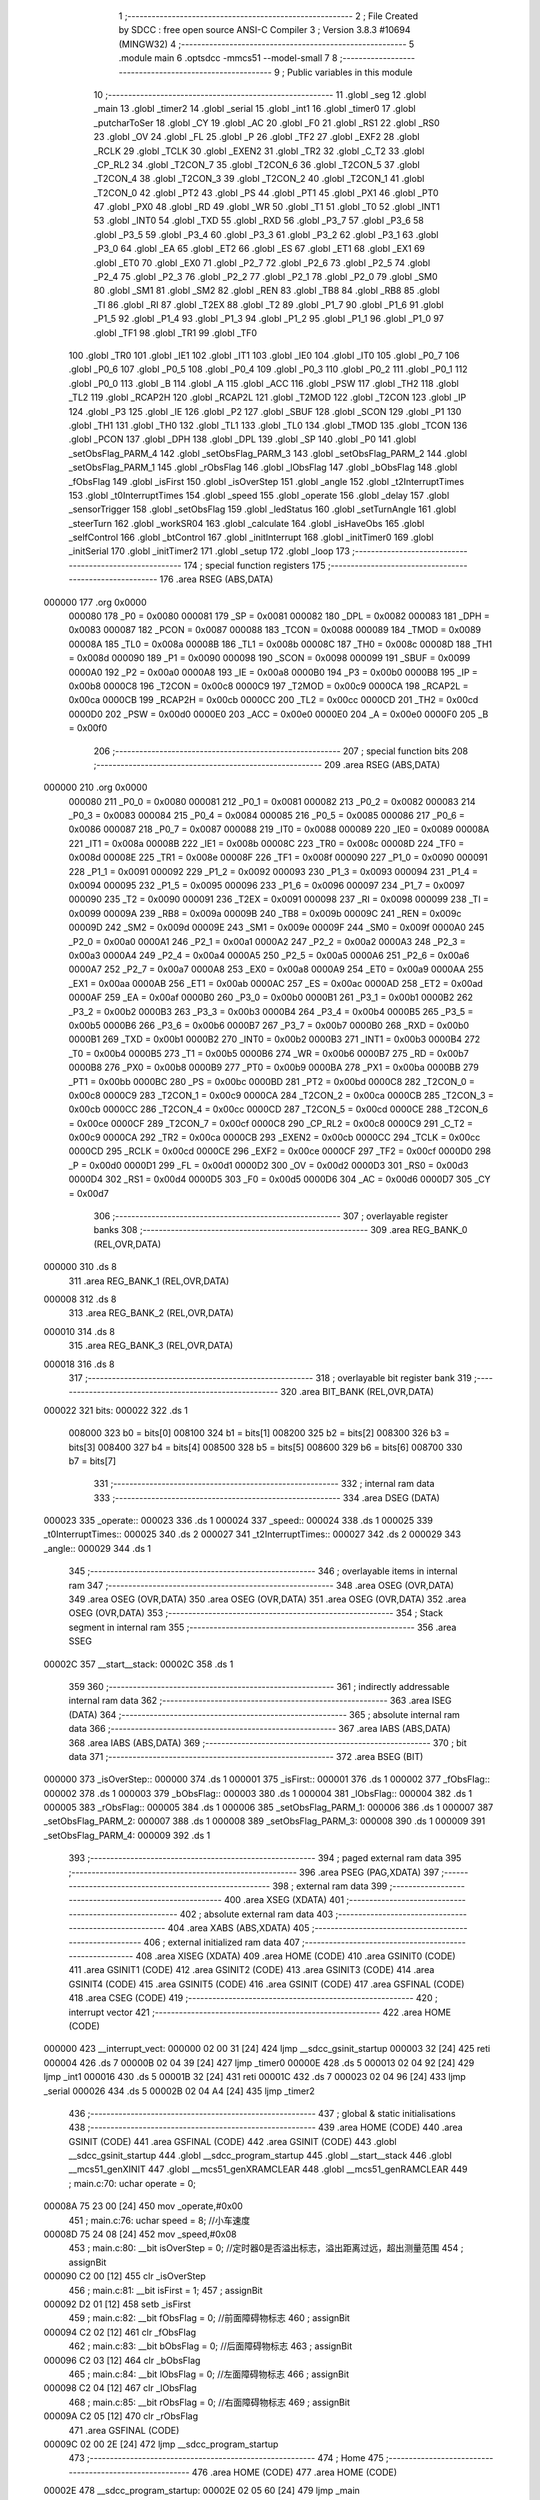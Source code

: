                                       1 ;--------------------------------------------------------
                                      2 ; File Created by SDCC : free open source ANSI-C Compiler
                                      3 ; Version 3.8.3 #10694 (MINGW32)
                                      4 ;--------------------------------------------------------
                                      5 	.module main
                                      6 	.optsdcc -mmcs51 --model-small
                                      7 	
                                      8 ;--------------------------------------------------------
                                      9 ; Public variables in this module
                                     10 ;--------------------------------------------------------
                                     11 	.globl _seg
                                     12 	.globl _main
                                     13 	.globl _timer2
                                     14 	.globl _serial
                                     15 	.globl _int1
                                     16 	.globl _timer0
                                     17 	.globl _putcharToSer
                                     18 	.globl _CY
                                     19 	.globl _AC
                                     20 	.globl _F0
                                     21 	.globl _RS1
                                     22 	.globl _RS0
                                     23 	.globl _OV
                                     24 	.globl _FL
                                     25 	.globl _P
                                     26 	.globl _TF2
                                     27 	.globl _EXF2
                                     28 	.globl _RCLK
                                     29 	.globl _TCLK
                                     30 	.globl _EXEN2
                                     31 	.globl _TR2
                                     32 	.globl _C_T2
                                     33 	.globl _CP_RL2
                                     34 	.globl _T2CON_7
                                     35 	.globl _T2CON_6
                                     36 	.globl _T2CON_5
                                     37 	.globl _T2CON_4
                                     38 	.globl _T2CON_3
                                     39 	.globl _T2CON_2
                                     40 	.globl _T2CON_1
                                     41 	.globl _T2CON_0
                                     42 	.globl _PT2
                                     43 	.globl _PS
                                     44 	.globl _PT1
                                     45 	.globl _PX1
                                     46 	.globl _PT0
                                     47 	.globl _PX0
                                     48 	.globl _RD
                                     49 	.globl _WR
                                     50 	.globl _T1
                                     51 	.globl _T0
                                     52 	.globl _INT1
                                     53 	.globl _INT0
                                     54 	.globl _TXD
                                     55 	.globl _RXD
                                     56 	.globl _P3_7
                                     57 	.globl _P3_6
                                     58 	.globl _P3_5
                                     59 	.globl _P3_4
                                     60 	.globl _P3_3
                                     61 	.globl _P3_2
                                     62 	.globl _P3_1
                                     63 	.globl _P3_0
                                     64 	.globl _EA
                                     65 	.globl _ET2
                                     66 	.globl _ES
                                     67 	.globl _ET1
                                     68 	.globl _EX1
                                     69 	.globl _ET0
                                     70 	.globl _EX0
                                     71 	.globl _P2_7
                                     72 	.globl _P2_6
                                     73 	.globl _P2_5
                                     74 	.globl _P2_4
                                     75 	.globl _P2_3
                                     76 	.globl _P2_2
                                     77 	.globl _P2_1
                                     78 	.globl _P2_0
                                     79 	.globl _SM0
                                     80 	.globl _SM1
                                     81 	.globl _SM2
                                     82 	.globl _REN
                                     83 	.globl _TB8
                                     84 	.globl _RB8
                                     85 	.globl _TI
                                     86 	.globl _RI
                                     87 	.globl _T2EX
                                     88 	.globl _T2
                                     89 	.globl _P1_7
                                     90 	.globl _P1_6
                                     91 	.globl _P1_5
                                     92 	.globl _P1_4
                                     93 	.globl _P1_3
                                     94 	.globl _P1_2
                                     95 	.globl _P1_1
                                     96 	.globl _P1_0
                                     97 	.globl _TF1
                                     98 	.globl _TR1
                                     99 	.globl _TF0
                                    100 	.globl _TR0
                                    101 	.globl _IE1
                                    102 	.globl _IT1
                                    103 	.globl _IE0
                                    104 	.globl _IT0
                                    105 	.globl _P0_7
                                    106 	.globl _P0_6
                                    107 	.globl _P0_5
                                    108 	.globl _P0_4
                                    109 	.globl _P0_3
                                    110 	.globl _P0_2
                                    111 	.globl _P0_1
                                    112 	.globl _P0_0
                                    113 	.globl _B
                                    114 	.globl _A
                                    115 	.globl _ACC
                                    116 	.globl _PSW
                                    117 	.globl _TH2
                                    118 	.globl _TL2
                                    119 	.globl _RCAP2H
                                    120 	.globl _RCAP2L
                                    121 	.globl _T2MOD
                                    122 	.globl _T2CON
                                    123 	.globl _IP
                                    124 	.globl _P3
                                    125 	.globl _IE
                                    126 	.globl _P2
                                    127 	.globl _SBUF
                                    128 	.globl _SCON
                                    129 	.globl _P1
                                    130 	.globl _TH1
                                    131 	.globl _TH0
                                    132 	.globl _TL1
                                    133 	.globl _TL0
                                    134 	.globl _TMOD
                                    135 	.globl _TCON
                                    136 	.globl _PCON
                                    137 	.globl _DPH
                                    138 	.globl _DPL
                                    139 	.globl _SP
                                    140 	.globl _P0
                                    141 	.globl _setObsFlag_PARM_4
                                    142 	.globl _setObsFlag_PARM_3
                                    143 	.globl _setObsFlag_PARM_2
                                    144 	.globl _setObsFlag_PARM_1
                                    145 	.globl _rObsFlag
                                    146 	.globl _lObsFlag
                                    147 	.globl _bObsFlag
                                    148 	.globl _fObsFlag
                                    149 	.globl _isFirst
                                    150 	.globl _isOverStep
                                    151 	.globl _angle
                                    152 	.globl _t2InterruptTimes
                                    153 	.globl _t0InterruptTimes
                                    154 	.globl _speed
                                    155 	.globl _operate
                                    156 	.globl _delay
                                    157 	.globl _sensorTrigger
                                    158 	.globl _setObsFlag
                                    159 	.globl _ledStatus
                                    160 	.globl _setTurnAngle
                                    161 	.globl _steerTurn
                                    162 	.globl _workSR04
                                    163 	.globl _calculate
                                    164 	.globl _isHaveObs
                                    165 	.globl _selfControl
                                    166 	.globl _btControl
                                    167 	.globl _initInterrupt
                                    168 	.globl _initTimer0
                                    169 	.globl _initSerial
                                    170 	.globl _initTimer2
                                    171 	.globl _setup
                                    172 	.globl _loop
                                    173 ;--------------------------------------------------------
                                    174 ; special function registers
                                    175 ;--------------------------------------------------------
                                    176 	.area RSEG    (ABS,DATA)
      000000                        177 	.org 0x0000
                           000080   178 _P0	=	0x0080
                           000081   179 _SP	=	0x0081
                           000082   180 _DPL	=	0x0082
                           000083   181 _DPH	=	0x0083
                           000087   182 _PCON	=	0x0087
                           000088   183 _TCON	=	0x0088
                           000089   184 _TMOD	=	0x0089
                           00008A   185 _TL0	=	0x008a
                           00008B   186 _TL1	=	0x008b
                           00008C   187 _TH0	=	0x008c
                           00008D   188 _TH1	=	0x008d
                           000090   189 _P1	=	0x0090
                           000098   190 _SCON	=	0x0098
                           000099   191 _SBUF	=	0x0099
                           0000A0   192 _P2	=	0x00a0
                           0000A8   193 _IE	=	0x00a8
                           0000B0   194 _P3	=	0x00b0
                           0000B8   195 _IP	=	0x00b8
                           0000C8   196 _T2CON	=	0x00c8
                           0000C9   197 _T2MOD	=	0x00c9
                           0000CA   198 _RCAP2L	=	0x00ca
                           0000CB   199 _RCAP2H	=	0x00cb
                           0000CC   200 _TL2	=	0x00cc
                           0000CD   201 _TH2	=	0x00cd
                           0000D0   202 _PSW	=	0x00d0
                           0000E0   203 _ACC	=	0x00e0
                           0000E0   204 _A	=	0x00e0
                           0000F0   205 _B	=	0x00f0
                                    206 ;--------------------------------------------------------
                                    207 ; special function bits
                                    208 ;--------------------------------------------------------
                                    209 	.area RSEG    (ABS,DATA)
      000000                        210 	.org 0x0000
                           000080   211 _P0_0	=	0x0080
                           000081   212 _P0_1	=	0x0081
                           000082   213 _P0_2	=	0x0082
                           000083   214 _P0_3	=	0x0083
                           000084   215 _P0_4	=	0x0084
                           000085   216 _P0_5	=	0x0085
                           000086   217 _P0_6	=	0x0086
                           000087   218 _P0_7	=	0x0087
                           000088   219 _IT0	=	0x0088
                           000089   220 _IE0	=	0x0089
                           00008A   221 _IT1	=	0x008a
                           00008B   222 _IE1	=	0x008b
                           00008C   223 _TR0	=	0x008c
                           00008D   224 _TF0	=	0x008d
                           00008E   225 _TR1	=	0x008e
                           00008F   226 _TF1	=	0x008f
                           000090   227 _P1_0	=	0x0090
                           000091   228 _P1_1	=	0x0091
                           000092   229 _P1_2	=	0x0092
                           000093   230 _P1_3	=	0x0093
                           000094   231 _P1_4	=	0x0094
                           000095   232 _P1_5	=	0x0095
                           000096   233 _P1_6	=	0x0096
                           000097   234 _P1_7	=	0x0097
                           000090   235 _T2	=	0x0090
                           000091   236 _T2EX	=	0x0091
                           000098   237 _RI	=	0x0098
                           000099   238 _TI	=	0x0099
                           00009A   239 _RB8	=	0x009a
                           00009B   240 _TB8	=	0x009b
                           00009C   241 _REN	=	0x009c
                           00009D   242 _SM2	=	0x009d
                           00009E   243 _SM1	=	0x009e
                           00009F   244 _SM0	=	0x009f
                           0000A0   245 _P2_0	=	0x00a0
                           0000A1   246 _P2_1	=	0x00a1
                           0000A2   247 _P2_2	=	0x00a2
                           0000A3   248 _P2_3	=	0x00a3
                           0000A4   249 _P2_4	=	0x00a4
                           0000A5   250 _P2_5	=	0x00a5
                           0000A6   251 _P2_6	=	0x00a6
                           0000A7   252 _P2_7	=	0x00a7
                           0000A8   253 _EX0	=	0x00a8
                           0000A9   254 _ET0	=	0x00a9
                           0000AA   255 _EX1	=	0x00aa
                           0000AB   256 _ET1	=	0x00ab
                           0000AC   257 _ES	=	0x00ac
                           0000AD   258 _ET2	=	0x00ad
                           0000AF   259 _EA	=	0x00af
                           0000B0   260 _P3_0	=	0x00b0
                           0000B1   261 _P3_1	=	0x00b1
                           0000B2   262 _P3_2	=	0x00b2
                           0000B3   263 _P3_3	=	0x00b3
                           0000B4   264 _P3_4	=	0x00b4
                           0000B5   265 _P3_5	=	0x00b5
                           0000B6   266 _P3_6	=	0x00b6
                           0000B7   267 _P3_7	=	0x00b7
                           0000B0   268 _RXD	=	0x00b0
                           0000B1   269 _TXD	=	0x00b1
                           0000B2   270 _INT0	=	0x00b2
                           0000B3   271 _INT1	=	0x00b3
                           0000B4   272 _T0	=	0x00b4
                           0000B5   273 _T1	=	0x00b5
                           0000B6   274 _WR	=	0x00b6
                           0000B7   275 _RD	=	0x00b7
                           0000B8   276 _PX0	=	0x00b8
                           0000B9   277 _PT0	=	0x00b9
                           0000BA   278 _PX1	=	0x00ba
                           0000BB   279 _PT1	=	0x00bb
                           0000BC   280 _PS	=	0x00bc
                           0000BD   281 _PT2	=	0x00bd
                           0000C8   282 _T2CON_0	=	0x00c8
                           0000C9   283 _T2CON_1	=	0x00c9
                           0000CA   284 _T2CON_2	=	0x00ca
                           0000CB   285 _T2CON_3	=	0x00cb
                           0000CC   286 _T2CON_4	=	0x00cc
                           0000CD   287 _T2CON_5	=	0x00cd
                           0000CE   288 _T2CON_6	=	0x00ce
                           0000CF   289 _T2CON_7	=	0x00cf
                           0000C8   290 _CP_RL2	=	0x00c8
                           0000C9   291 _C_T2	=	0x00c9
                           0000CA   292 _TR2	=	0x00ca
                           0000CB   293 _EXEN2	=	0x00cb
                           0000CC   294 _TCLK	=	0x00cc
                           0000CD   295 _RCLK	=	0x00cd
                           0000CE   296 _EXF2	=	0x00ce
                           0000CF   297 _TF2	=	0x00cf
                           0000D0   298 _P	=	0x00d0
                           0000D1   299 _FL	=	0x00d1
                           0000D2   300 _OV	=	0x00d2
                           0000D3   301 _RS0	=	0x00d3
                           0000D4   302 _RS1	=	0x00d4
                           0000D5   303 _F0	=	0x00d5
                           0000D6   304 _AC	=	0x00d6
                           0000D7   305 _CY	=	0x00d7
                                    306 ;--------------------------------------------------------
                                    307 ; overlayable register banks
                                    308 ;--------------------------------------------------------
                                    309 	.area REG_BANK_0	(REL,OVR,DATA)
      000000                        310 	.ds 8
                                    311 	.area REG_BANK_1	(REL,OVR,DATA)
      000008                        312 	.ds 8
                                    313 	.area REG_BANK_2	(REL,OVR,DATA)
      000010                        314 	.ds 8
                                    315 	.area REG_BANK_3	(REL,OVR,DATA)
      000018                        316 	.ds 8
                                    317 ;--------------------------------------------------------
                                    318 ; overlayable bit register bank
                                    319 ;--------------------------------------------------------
                                    320 	.area BIT_BANK	(REL,OVR,DATA)
      000022                        321 bits:
      000022                        322 	.ds 1
                           008000   323 	b0 = bits[0]
                           008100   324 	b1 = bits[1]
                           008200   325 	b2 = bits[2]
                           008300   326 	b3 = bits[3]
                           008400   327 	b4 = bits[4]
                           008500   328 	b5 = bits[5]
                           008600   329 	b6 = bits[6]
                           008700   330 	b7 = bits[7]
                                    331 ;--------------------------------------------------------
                                    332 ; internal ram data
                                    333 ;--------------------------------------------------------
                                    334 	.area DSEG    (DATA)
      000023                        335 _operate::
      000023                        336 	.ds 1
      000024                        337 _speed::
      000024                        338 	.ds 1
      000025                        339 _t0InterruptTimes::
      000025                        340 	.ds 2
      000027                        341 _t2InterruptTimes::
      000027                        342 	.ds 2
      000029                        343 _angle::
      000029                        344 	.ds 1
                                    345 ;--------------------------------------------------------
                                    346 ; overlayable items in internal ram 
                                    347 ;--------------------------------------------------------
                                    348 	.area	OSEG    (OVR,DATA)
                                    349 	.area	OSEG    (OVR,DATA)
                                    350 	.area	OSEG    (OVR,DATA)
                                    351 	.area	OSEG    (OVR,DATA)
                                    352 	.area	OSEG    (OVR,DATA)
                                    353 ;--------------------------------------------------------
                                    354 ; Stack segment in internal ram 
                                    355 ;--------------------------------------------------------
                                    356 	.area	SSEG
      00002C                        357 __start__stack:
      00002C                        358 	.ds	1
                                    359 
                                    360 ;--------------------------------------------------------
                                    361 ; indirectly addressable internal ram data
                                    362 ;--------------------------------------------------------
                                    363 	.area ISEG    (DATA)
                                    364 ;--------------------------------------------------------
                                    365 ; absolute internal ram data
                                    366 ;--------------------------------------------------------
                                    367 	.area IABS    (ABS,DATA)
                                    368 	.area IABS    (ABS,DATA)
                                    369 ;--------------------------------------------------------
                                    370 ; bit data
                                    371 ;--------------------------------------------------------
                                    372 	.area BSEG    (BIT)
      000000                        373 _isOverStep::
      000000                        374 	.ds 1
      000001                        375 _isFirst::
      000001                        376 	.ds 1
      000002                        377 _fObsFlag::
      000002                        378 	.ds 1
      000003                        379 _bObsFlag::
      000003                        380 	.ds 1
      000004                        381 _lObsFlag::
      000004                        382 	.ds 1
      000005                        383 _rObsFlag::
      000005                        384 	.ds 1
      000006                        385 _setObsFlag_PARM_1:
      000006                        386 	.ds 1
      000007                        387 _setObsFlag_PARM_2:
      000007                        388 	.ds 1
      000008                        389 _setObsFlag_PARM_3:
      000008                        390 	.ds 1
      000009                        391 _setObsFlag_PARM_4:
      000009                        392 	.ds 1
                                    393 ;--------------------------------------------------------
                                    394 ; paged external ram data
                                    395 ;--------------------------------------------------------
                                    396 	.area PSEG    (PAG,XDATA)
                                    397 ;--------------------------------------------------------
                                    398 ; external ram data
                                    399 ;--------------------------------------------------------
                                    400 	.area XSEG    (XDATA)
                                    401 ;--------------------------------------------------------
                                    402 ; absolute external ram data
                                    403 ;--------------------------------------------------------
                                    404 	.area XABS    (ABS,XDATA)
                                    405 ;--------------------------------------------------------
                                    406 ; external initialized ram data
                                    407 ;--------------------------------------------------------
                                    408 	.area XISEG   (XDATA)
                                    409 	.area HOME    (CODE)
                                    410 	.area GSINIT0 (CODE)
                                    411 	.area GSINIT1 (CODE)
                                    412 	.area GSINIT2 (CODE)
                                    413 	.area GSINIT3 (CODE)
                                    414 	.area GSINIT4 (CODE)
                                    415 	.area GSINIT5 (CODE)
                                    416 	.area GSINIT  (CODE)
                                    417 	.area GSFINAL (CODE)
                                    418 	.area CSEG    (CODE)
                                    419 ;--------------------------------------------------------
                                    420 ; interrupt vector 
                                    421 ;--------------------------------------------------------
                                    422 	.area HOME    (CODE)
      000000                        423 __interrupt_vect:
      000000 02 00 31         [24]  424 	ljmp	__sdcc_gsinit_startup
      000003 32               [24]  425 	reti
      000004                        426 	.ds	7
      00000B 02 04 39         [24]  427 	ljmp	_timer0
      00000E                        428 	.ds	5
      000013 02 04 92         [24]  429 	ljmp	_int1
      000016                        430 	.ds	5
      00001B 32               [24]  431 	reti
      00001C                        432 	.ds	7
      000023 02 04 96         [24]  433 	ljmp	_serial
      000026                        434 	.ds	5
      00002B 02 04 A4         [24]  435 	ljmp	_timer2
                                    436 ;--------------------------------------------------------
                                    437 ; global & static initialisations
                                    438 ;--------------------------------------------------------
                                    439 	.area HOME    (CODE)
                                    440 	.area GSINIT  (CODE)
                                    441 	.area GSFINAL (CODE)
                                    442 	.area GSINIT  (CODE)
                                    443 	.globl __sdcc_gsinit_startup
                                    444 	.globl __sdcc_program_startup
                                    445 	.globl __start__stack
                                    446 	.globl __mcs51_genXINIT
                                    447 	.globl __mcs51_genXRAMCLEAR
                                    448 	.globl __mcs51_genRAMCLEAR
                                    449 ;	main.c:70: uchar operate = 0;
      00008A 75 23 00         [24]  450 	mov	_operate,#0x00
                                    451 ;	main.c:76: uchar speed = 8;	//小车速度
      00008D 75 24 08         [24]  452 	mov	_speed,#0x08
                                    453 ;	main.c:80: __bit isOverStep = 0;	//定时器0是否溢出标志，溢出距离过远，超出测量范围
                                    454 ;	assignBit
      000090 C2 00            [12]  455 	clr	_isOverStep
                                    456 ;	main.c:81: __bit isFirst = 1;
                                    457 ;	assignBit
      000092 D2 01            [12]  458 	setb	_isFirst
                                    459 ;	main.c:82: __bit fObsFlag = 0;		//前面障碍物标志
                                    460 ;	assignBit
      000094 C2 02            [12]  461 	clr	_fObsFlag
                                    462 ;	main.c:83: __bit bObsFlag = 0;		//后面障碍物标志
                                    463 ;	assignBit
      000096 C2 03            [12]  464 	clr	_bObsFlag
                                    465 ;	main.c:84: __bit lObsFlag = 0;		//左面障碍物标志
                                    466 ;	assignBit
      000098 C2 04            [12]  467 	clr	_lObsFlag
                                    468 ;	main.c:85: __bit rObsFlag = 0;		//右面障碍物标志
                                    469 ;	assignBit
      00009A C2 05            [12]  470 	clr	_rObsFlag
                                    471 	.area GSFINAL (CODE)
      00009C 02 00 2E         [24]  472 	ljmp	__sdcc_program_startup
                                    473 ;--------------------------------------------------------
                                    474 ; Home
                                    475 ;--------------------------------------------------------
                                    476 	.area HOME    (CODE)
                                    477 	.area HOME    (CODE)
      00002E                        478 __sdcc_program_startup:
      00002E 02 05 60         [24]  479 	ljmp	_main
                                    480 ;	return from main will return to caller
                                    481 ;--------------------------------------------------------
                                    482 ; code
                                    483 ;--------------------------------------------------------
                                    484 	.area CSEG    (CODE)
                                    485 ;------------------------------------------------------------
                                    486 ;Allocation info for local variables in function 'delay'
                                    487 ;------------------------------------------------------------
                                    488 ;n                         Allocated to registers 
                                    489 ;i                         Allocated to registers r6 r7 
                                    490 ;j                         Allocated to registers r4 r5 
                                    491 ;------------------------------------------------------------
                                    492 ;	main.c:89: void delay(uint n){
                                    493 ;	-----------------------------------------
                                    494 ;	 function delay
                                    495 ;	-----------------------------------------
      00009F                        496 _delay:
                           000007   497 	ar7 = 0x07
                           000006   498 	ar6 = 0x06
                           000005   499 	ar5 = 0x05
                           000004   500 	ar4 = 0x04
                           000003   501 	ar3 = 0x03
                           000002   502 	ar2 = 0x02
                           000001   503 	ar1 = 0x01
                           000000   504 	ar0 = 0x00
      00009F AE 82            [24]  505 	mov	r6,dpl
      0000A1 AF 83            [24]  506 	mov	r7,dph
                                    507 ;	main.c:91: for(i=n;i>0;i--){
      0000A3                        508 00106$:
      0000A3 EE               [12]  509 	mov	a,r6
      0000A4 4F               [12]  510 	orl	a,r7
      0000A5 60 1B            [24]  511 	jz	00108$
                                    512 ;	main.c:92: for(j=112;j>0;j--);
      0000A7 7C 70            [12]  513 	mov	r4,#0x70
      0000A9 7D 00            [12]  514 	mov	r5,#0x00
      0000AB                        515 00104$:
      0000AB EC               [12]  516 	mov	a,r4
      0000AC 24 FF            [12]  517 	add	a,#0xff
      0000AE FA               [12]  518 	mov	r2,a
      0000AF ED               [12]  519 	mov	a,r5
      0000B0 34 FF            [12]  520 	addc	a,#0xff
      0000B2 FB               [12]  521 	mov	r3,a
      0000B3 8A 04            [24]  522 	mov	ar4,r2
      0000B5 8B 05            [24]  523 	mov	ar5,r3
      0000B7 EA               [12]  524 	mov	a,r2
      0000B8 4B               [12]  525 	orl	a,r3
      0000B9 70 F0            [24]  526 	jnz	00104$
                                    527 ;	main.c:91: for(i=n;i>0;i--){
      0000BB 1E               [12]  528 	dec	r6
      0000BC BE FF 01         [24]  529 	cjne	r6,#0xff,00133$
      0000BF 1F               [12]  530 	dec	r7
      0000C0                        531 00133$:
      0000C0 80 E1            [24]  532 	sjmp	00106$
      0000C2                        533 00108$:
                                    534 ;	main.c:94: }
      0000C2 22               [24]  535 	ret
                                    536 ;------------------------------------------------------------
                                    537 ;Allocation info for local variables in function 'putcharToSer'
                                    538 ;------------------------------------------------------------
                                    539 ;c                         Allocated to registers 
                                    540 ;------------------------------------------------------------
                                    541 ;	main.c:97: void  putcharToSer(char c) {
                                    542 ;	-----------------------------------------
                                    543 ;	 function putcharToSer
                                    544 ;	-----------------------------------------
      0000C3                        545 _putcharToSer:
      0000C3 85 82 99         [24]  546 	mov	_SBUF,dpl
                                    547 ;	main.c:99: while(!TI);
      0000C6                        548 00101$:
                                    549 ;	main.c:100: TI = 0;
                                    550 ;	assignBit
      0000C6 10 99 02         [24]  551 	jbc	_TI,00114$
      0000C9 80 FB            [24]  552 	sjmp	00101$
      0000CB                        553 00114$:
                                    554 ;	main.c:101: }
      0000CB 22               [24]  555 	ret
                                    556 ;------------------------------------------------------------
                                    557 ;Allocation info for local variables in function 'sensorTrigger'
                                    558 ;------------------------------------------------------------
                                    559 ;	main.c:104: void sensorTrigger() {
                                    560 ;	-----------------------------------------
                                    561 ;	 function sensorTrigger
                                    562 ;	-----------------------------------------
      0000CC                        563 _sensorTrigger:
                                    564 ;	main.c:105: if(!(BACK_SENSER & FRONT_SENSER & LEFT_SENSER & RIGHT_SENSER)) {
      0000CC A2 95            [12]  565 	mov	c,_P1_5
      0000CE 82 94            [24]  566 	anl	c,_P1_4
      0000D0 82 96            [24]  567 	anl	c,_P1_6
      0000D2 82 97            [24]  568 	anl	c,_P1_7
      0000D4 40 03            [24]  569 	jc	00102$
                                    570 ;	main.c:106: SWITCH_SELF_CONTROL = 0;
                                    571 ;	assignBit
      0000D6 C2 90            [12]  572 	clr	_P1_0
      0000D8 22               [24]  573 	ret
      0000D9                        574 00102$:
                                    575 ;	main.c:109: SWITCH_SELF_CONTROL = 1;
                                    576 ;	assignBit
      0000D9 D2 90            [12]  577 	setb	_P1_0
                                    578 ;	main.c:111: }
      0000DB 22               [24]  579 	ret
                                    580 ;------------------------------------------------------------
                                    581 ;Allocation info for local variables in function 'setObsFlag'
                                    582 ;------------------------------------------------------------
                                    583 ;	main.c:114: void setObsFlag(__bit fof, __bit bof, __bit lof, __bit rof) {
                                    584 ;	-----------------------------------------
                                    585 ;	 function setObsFlag
                                    586 ;	-----------------------------------------
      0000DC                        587 _setObsFlag:
                                    588 ;	main.c:115: fObsFlag = fof;
                                    589 ;	assignBit
      0000DC A2 06            [12]  590 	mov	c,_setObsFlag_PARM_1
      0000DE 92 02            [24]  591 	mov	_fObsFlag,c
                                    592 ;	main.c:116: bObsFlag = bof;
                                    593 ;	assignBit
      0000E0 A2 07            [12]  594 	mov	c,_setObsFlag_PARM_2
      0000E2 92 03            [24]  595 	mov	_bObsFlag,c
                                    596 ;	main.c:117: lObsFlag = lof;
                                    597 ;	assignBit
      0000E4 A2 08            [12]  598 	mov	c,_setObsFlag_PARM_3
      0000E6 92 04            [24]  599 	mov	_lObsFlag,c
                                    600 ;	main.c:118: rObsFlag = rof;
                                    601 ;	assignBit
      0000E8 A2 09            [12]  602 	mov	c,_setObsFlag_PARM_4
      0000EA 92 05            [24]  603 	mov	_rObsFlag,c
                                    604 ;	main.c:119: }
      0000EC 22               [24]  605 	ret
                                    606 ;------------------------------------------------------------
                                    607 ;Allocation info for local variables in function 'ledStatus'
                                    608 ;------------------------------------------------------------
                                    609 ;s                         Allocated to registers r7 
                                    610 ;------------------------------------------------------------
                                    611 ;	main.c:123: void ledStatus(uchar s) {
                                    612 ;	-----------------------------------------
                                    613 ;	 function ledStatus
                                    614 ;	-----------------------------------------
      0000ED                        615 _ledStatus:
      0000ED AF 82            [24]  616 	mov	r7,dpl
                                    617 ;	main.c:124: switch(s) {
      0000EF BF 00 02         [24]  618 	cjne	r7,#0x00,00119$
      0000F2 80 0A            [24]  619 	sjmp	00101$
      0000F4                        620 00119$:
      0000F4 BF 01 02         [24]  621 	cjne	r7,#0x01,00120$
      0000F7 80 0C            [24]  622 	sjmp	00102$
      0000F9                        623 00120$:
                                    624 ;	main.c:125: case(0):
      0000F9 BF 02 16         [24]  625 	cjne	r7,#0x02,00105$
      0000FC 80 0E            [24]  626 	sjmp	00103$
      0000FE                        627 00101$:
                                    628 ;	main.c:126: STOP_RED_LED = 0;	//停止指示灯亮
                                    629 ;	assignBit
      0000FE C2 91            [12]  630 	clr	_P1_1
                                    631 ;	main.c:127: BT_BLUE_LED = 1;
                                    632 ;	assignBit
      000100 D2 92            [12]  633 	setb	_P1_2
                                    634 ;	main.c:128: SELF_GREEN_LED = 1;
                                    635 ;	assignBit
      000102 D2 93            [12]  636 	setb	_P1_3
                                    637 ;	main.c:129: break;
                                    638 ;	main.c:130: case(1):
      000104 22               [24]  639 	ret
      000105                        640 00102$:
                                    641 ;	main.c:131: STOP_RED_LED = 1;
                                    642 ;	assignBit
      000105 D2 91            [12]  643 	setb	_P1_1
                                    644 ;	main.c:132: BT_BLUE_LED = 1;	  
                                    645 ;	assignBit
      000107 D2 92            [12]  646 	setb	_P1_2
                                    647 ;	main.c:133: SELF_GREEN_LED = 0;    //自控指示灯亮
                                    648 ;	assignBit
      000109 C2 93            [12]  649 	clr	_P1_3
                                    650 ;	main.c:134: break;
                                    651 ;	main.c:135: case(2):
      00010B 22               [24]  652 	ret
      00010C                        653 00103$:
                                    654 ;	main.c:136: STOP_RED_LED = 1;
                                    655 ;	assignBit
      00010C D2 91            [12]  656 	setb	_P1_1
                                    657 ;	main.c:137: SELF_GREEN_LED = 1;
                                    658 ;	assignBit
      00010E D2 93            [12]  659 	setb	_P1_3
                                    660 ;	main.c:138: BT_BLUE_LED = 0;	//蓝牙控制指示灯亮
                                    661 ;	assignBit
      000110 C2 92            [12]  662 	clr	_P1_2
                                    663 ;	main.c:140: }	
      000112                        664 00105$:
                                    665 ;	main.c:141: }
      000112 22               [24]  666 	ret
                                    667 ;------------------------------------------------------------
                                    668 ;Allocation info for local variables in function 'setTurnAngle'
                                    669 ;------------------------------------------------------------
                                    670 ;a                         Allocated to registers r7 
                                    671 ;------------------------------------------------------------
                                    672 ;	main.c:144: void setTurnAngle(uchar a) {
                                    673 ;	-----------------------------------------
                                    674 ;	 function setTurnAngle
                                    675 ;	-----------------------------------------
      000113                        676 _setTurnAngle:
      000113 AF 82            [24]  677 	mov	r7,dpl
                                    678 ;	main.c:146: switch(a) {
      000115 BF 05 02         [24]  679 	cjne	r7,#0x05,00129$
      000118 80 1A            [24]  680 	sjmp	00103$
      00011A                        681 00129$:
      00011A BF 06 02         [24]  682 	cjne	r7,#0x06,00130$
      00011D 80 19            [24]  683 	sjmp	00104$
      00011F                        684 00130$:
      00011F BF 07 02         [24]  685 	cjne	r7,#0x07,00131$
      000122 80 18            [24]  686 	sjmp	00105$
      000124                        687 00131$:
      000124 BF 08 02         [24]  688 	cjne	r7,#0x08,00132$
      000127 80 07            [24]  689 	sjmp	00102$
      000129                        690 00132$:
      000129 BF 09 13         [24]  691 	cjne	r7,#0x09,00107$
                                    692 ;	main.c:148: case(STEER_N90):angle = 1; break;
      00012C 75 29 01         [24]  693 	mov	_angle,#0x01
                                    694 ;	main.c:150: case(STEER_N45):angle = 2; break;
      00012F 22               [24]  695 	ret
      000130                        696 00102$:
      000130 75 29 02         [24]  697 	mov	_angle,#0x02
                                    698 ;	main.c:152: case(STEER_S):angle = 3; break;
      000133 22               [24]  699 	ret
      000134                        700 00103$:
      000134 75 29 03         [24]  701 	mov	_angle,#0x03
                                    702 ;	main.c:154: case(STEER_P45):angle = 4; break;
      000137 22               [24]  703 	ret
      000138                        704 00104$:
      000138 75 29 04         [24]  705 	mov	_angle,#0x04
                                    706 ;	main.c:156: case(STEER_P90):angle = 5; break;
      00013B 22               [24]  707 	ret
      00013C                        708 00105$:
      00013C 75 29 05         [24]  709 	mov	_angle,#0x05
                                    710 ;	main.c:157: }	
      00013F                        711 00107$:
                                    712 ;	main.c:158: }
      00013F 22               [24]  713 	ret
                                    714 ;------------------------------------------------------------
                                    715 ;Allocation info for local variables in function 'steerTurn'
                                    716 ;------------------------------------------------------------
                                    717 ;a                         Allocated to registers r6 
                                    718 ;------------------------------------------------------------
                                    719 ;	main.c:161: void steerTurn() {
                                    720 ;	-----------------------------------------
                                    721 ;	 function steerTurn
                                    722 ;	-----------------------------------------
      000140                        723 _steerTurn:
                                    724 ;	main.c:164: t0InterruptTimes++;
      000140 05 25            [12]  725 	inc	_t0InterruptTimes
      000142 E4               [12]  726 	clr	a
      000143 B5 25 02         [24]  727 	cjne	a,_t0InterruptTimes,00116$
      000146 05 26            [12]  728 	inc	(_t0InterruptTimes + 1)
      000148                        729 00116$:
                                    730 ;	main.c:165: a = t0InterruptTimes % 5;
      000148 75 2A 05         [24]  731 	mov	__moduint_PARM_2,#0x05
      00014B 75 2B 00         [24]  732 	mov	(__moduint_PARM_2 + 1),#0x00
      00014E 85 25 82         [24]  733 	mov	dpl,_t0InterruptTimes
      000151 85 26 83         [24]  734 	mov	dph,(_t0InterruptTimes + 1)
      000154 12 06 71         [24]  735 	lcall	__moduint
      000157 AE 82            [24]  736 	mov	r6,dpl
      000159 AF 83            [24]  737 	mov	r7,dph
                                    738 ;	main.c:166: if (t0InterruptTimes == 150) {	//舵机转动到指定角度后,停止定时器0计时
      00015B 74 96            [12]  739 	mov	a,#0x96
      00015D B5 25 06         [24]  740 	cjne	a,_t0InterruptTimes,00117$
      000160 E4               [12]  741 	clr	a
      000161 B5 26 02         [24]  742 	cjne	a,(_t0InterruptTimes + 1),00117$
      000164 80 02            [24]  743 	sjmp	00118$
      000166                        744 00117$:
      000166 80 09            [24]  745 	sjmp	00102$
      000168                        746 00118$:
                                    747 ;	main.c:167: t0InterruptTimes = 0;
      000168 E4               [12]  748 	clr	a
      000169 F5 25            [12]  749 	mov	_t0InterruptTimes,a
      00016B F5 26            [12]  750 	mov	(_t0InterruptTimes + 1),a
                                    751 ;	main.c:168: STEER_PWM = 0;	
                                    752 ;	assignBit
      00016D C2 B2            [12]  753 	clr	_P3_2
                                    754 ;	main.c:169: TR0 = 0;
                                    755 ;	assignBit
      00016F C2 8C            [12]  756 	clr	_TR0
      000171                        757 00102$:
                                    758 ;	main.c:172: if (a < angle) {
      000171 C3               [12]  759 	clr	c
      000172 EE               [12]  760 	mov	a,r6
      000173 95 29            [12]  761 	subb	a,_angle
      000175 50 03            [24]  762 	jnc	00104$
                                    763 ;	main.c:173: STEER_PWM = 1;
                                    764 ;	assignBit
      000177 D2 B2            [12]  765 	setb	_P3_2
      000179 22               [24]  766 	ret
      00017A                        767 00104$:
                                    768 ;	main.c:175: STEER_PWM = 0;
                                    769 ;	assignBit
      00017A C2 B2            [12]  770 	clr	_P3_2
                                    771 ;	main.c:177: }
      00017C 22               [24]  772 	ret
                                    773 ;------------------------------------------------------------
                                    774 ;Allocation info for local variables in function 'workSR04'
                                    775 ;------------------------------------------------------------
                                    776 ;	main.c:180: void workSR04() {
                                    777 ;	-----------------------------------------
                                    778 ;	 function workSR04
                                    779 ;	-----------------------------------------
      00017D                        780 _workSR04:
                                    781 ;	main.c:182: TRIG = 1;
                                    782 ;	assignBit
      00017D D2 B5            [12]  783 	setb	_P3_5
                                    784 ;	main.c:184: __nop; __nop; __nop; __nop; __nop;
      00017F 00               [12]  785 	nop	
      000180 00               [12]  786 	nop	
      000181 00               [12]  787 	nop	
      000182 00               [12]  788 	nop	
      000183 00               [12]  789 	nop	
                                    790 ;	main.c:185: __nop; __nop; __nop; __nop; __nop;
      000184 00               [12]  791 	nop	
      000185 00               [12]  792 	nop	
      000186 00               [12]  793 	nop	
      000187 00               [12]  794 	nop	
      000188 00               [12]  795 	nop	
                                    796 ;	main.c:186: __nop; __nop; __nop; __nop; __nop;
      000189 00               [12]  797 	nop	
      00018A 00               [12]  798 	nop	
      00018B 00               [12]  799 	nop	
      00018C 00               [12]  800 	nop	
      00018D 00               [12]  801 	nop	
                                    802 ;	main.c:187: __nop; __nop; __nop; __nop; __nop;
      00018E 00               [12]  803 	nop	
      00018F 00               [12]  804 	nop	
      000190 00               [12]  805 	nop	
      000191 00               [12]  806 	nop	
      000192 00               [12]  807 	nop	
                                    808 ;	main.c:188: TRIG = 0;
                                    809 ;	assignBit
      000193 C2 B5            [12]  810 	clr	_P3_5
                                    811 ;	main.c:189: while(!ECHO);
      000195                        812 00101$:
      000195 30 B4 FD         [24]  813 	jnb	_P3_4,00101$
                                    814 ;	main.c:190: TR0 = 1;
                                    815 ;	assignBit
      000198 D2 8C            [12]  816 	setb	_TR0
                                    817 ;	main.c:191: while(ECHO);
      00019A                        818 00104$:
      00019A 20 B4 FD         [24]  819 	jb	_P3_4,00104$
                                    820 ;	main.c:192: TR0 = 0;
                                    821 ;	assignBit
      00019D C2 8C            [12]  822 	clr	_TR0
                                    823 ;	main.c:193: }
      00019F 22               [24]  824 	ret
                                    825 ;------------------------------------------------------------
                                    826 ;Allocation info for local variables in function 'calculate'
                                    827 ;------------------------------------------------------------
                                    828 ;distance                  Allocated to registers r6 r7 
                                    829 ;time                      Allocated to registers 
                                    830 ;------------------------------------------------------------
                                    831 ;	main.c:196: int calculate() {
                                    832 ;	-----------------------------------------
                                    833 ;	 function calculate
                                    834 ;	-----------------------------------------
      0001A0                        835 _calculate:
                                    836 ;	main.c:200: time = TH0 * 256 + TL0;
      0001A0 AF 8C            [24]  837 	mov	r7,_TH0
      0001A2 7E 00            [12]  838 	mov	r6,#0x00
      0001A4 AC 8A            [24]  839 	mov	r4,_TL0
      0001A6 7D 00            [12]  840 	mov	r5,#0x00
      0001A8 EC               [12]  841 	mov	a,r4
      0001A9 2E               [12]  842 	add	a,r6
      0001AA F5 82            [12]  843 	mov	dpl,a
      0001AC ED               [12]  844 	mov	a,r5
      0001AD 3F               [12]  845 	addc	a,r7
      0001AE F5 83            [12]  846 	mov	dph,a
                                    847 ;	main.c:202: TH0 = 0;
                                    848 ;	1-genFromRTrack replaced	mov	_TH0,#0x00
      0001B0 8E 8C            [24]  849 	mov	_TH0,r6
                                    850 ;	main.c:203: TL0 = 0;
                                    851 ;	1-genFromRTrack replaced	mov	_TL0,#0x00
      0001B2 8E 8A            [24]  852 	mov	_TL0,r6
                                    853 ;	main.c:204: time *= 1.085;
      0001B4 12 06 BE         [24]  854 	lcall	___sint2fs
      0001B7 AC 82            [24]  855 	mov	r4,dpl
      0001B9 AD 83            [24]  856 	mov	r5,dph
      0001BB AE F0            [24]  857 	mov	r6,b
      0001BD FF               [12]  858 	mov	r7,a
      0001BE C0 04            [24]  859 	push	ar4
      0001C0 C0 05            [24]  860 	push	ar5
      0001C2 C0 06            [24]  861 	push	ar6
      0001C4 C0 07            [24]  862 	push	ar7
      0001C6 90 E1 48         [24]  863 	mov	dptr,#0xe148
      0001C9 75 F0 8A         [24]  864 	mov	b,#0x8a
      0001CC 74 3F            [12]  865 	mov	a,#0x3f
      0001CE 12 05 6D         [24]  866 	lcall	___fsmul
      0001D1 AC 82            [24]  867 	mov	r4,dpl
      0001D3 AD 83            [24]  868 	mov	r5,dph
      0001D5 AE F0            [24]  869 	mov	r6,b
      0001D7 FF               [12]  870 	mov	r7,a
      0001D8 E5 81            [12]  871 	mov	a,sp
      0001DA 24 FC            [12]  872 	add	a,#0xfc
      0001DC F5 81            [12]  873 	mov	sp,a
      0001DE 8C 82            [24]  874 	mov	dpl,r4
      0001E0 8D 83            [24]  875 	mov	dph,r5
      0001E2 8E F0            [24]  876 	mov	b,r6
      0001E4 EF               [12]  877 	mov	a,r7
      0001E5 12 06 CB         [24]  878 	lcall	___fs2sint
                                    879 ;	main.c:207: distance = (time * 0.017); 
      0001E8 12 06 BE         [24]  880 	lcall	___sint2fs
      0001EB AC 82            [24]  881 	mov	r4,dpl
      0001ED AD 83            [24]  882 	mov	r5,dph
      0001EF AE F0            [24]  883 	mov	r6,b
      0001F1 FF               [12]  884 	mov	r7,a
      0001F2 C0 04            [24]  885 	push	ar4
      0001F4 C0 05            [24]  886 	push	ar5
      0001F6 C0 06            [24]  887 	push	ar6
      0001F8 C0 07            [24]  888 	push	ar7
      0001FA 90 43 96         [24]  889 	mov	dptr,#0x4396
      0001FD 75 F0 8B         [24]  890 	mov	b,#0x8b
      000200 74 3C            [12]  891 	mov	a,#0x3c
      000202 12 05 6D         [24]  892 	lcall	___fsmul
      000205 AC 82            [24]  893 	mov	r4,dpl
      000207 AD 83            [24]  894 	mov	r5,dph
      000209 AE F0            [24]  895 	mov	r6,b
      00020B FF               [12]  896 	mov	r7,a
      00020C E5 81            [12]  897 	mov	a,sp
      00020E 24 FC            [12]  898 	add	a,#0xfc
      000210 F5 81            [12]  899 	mov	sp,a
      000212 8C 82            [24]  900 	mov	dpl,r4
      000214 8D 83            [24]  901 	mov	dph,r5
      000216 8E F0            [24]  902 	mov	b,r6
      000218 EF               [12]  903 	mov	a,r7
      000219 12 06 CB         [24]  904 	lcall	___fs2sint
      00021C AE 82            [24]  905 	mov	r6,dpl
      00021E AF 83            [24]  906 	mov	r7,dph
                                    907 ;	main.c:208: if(isOverStep) {
                                    908 ;	main.c:209: isOverStep = 0;
                                    909 ;	assignBit
      000220 10 00 02         [24]  910 	jbc	_isOverStep,00111$
      000223 80 07            [24]  911 	sjmp	00102$
      000225                        912 00111$:
                                    913 ;	main.c:210: SEG = 0xff;
      000225 75 A0 FF         [24]  914 	mov	_P2,#0xff
                                    915 ;	main.c:212: return -1;
      000228 90 FF FF         [24]  916 	mov	dptr,#0xffff
      00022B 22               [24]  917 	ret
      00022C                        918 00102$:
                                    919 ;	main.c:215: SEG = seg[distance];
      00022C EE               [12]  920 	mov	a,r6
      00022D 24 2F            [12]  921 	add	a,#_seg
      00022F F5 82            [12]  922 	mov	dpl,a
      000231 EF               [12]  923 	mov	a,r7
      000232 34 08            [12]  924 	addc	a,#(_seg >> 8)
      000234 F5 83            [12]  925 	mov	dph,a
      000236 E4               [12]  926 	clr	a
      000237 93               [24]  927 	movc	a,@a+dptr
      000238 F5 A0            [12]  928 	mov	_P2,a
                                    929 ;	main.c:218: return distance;
      00023A 8E 82            [24]  930 	mov	dpl,r6
      00023C 8F 83            [24]  931 	mov	dph,r7
                                    932 ;	main.c:220: }
      00023E 22               [24]  933 	ret
                                    934 ;------------------------------------------------------------
                                    935 ;Allocation info for local variables in function 'isHaveObs'
                                    936 ;------------------------------------------------------------
                                    937 ;dir                       Allocated to registers 
                                    938 ;distance                  Allocated to registers r6 r7 
                                    939 ;------------------------------------------------------------
                                    940 ;	main.c:223: __bit isHaveObs(uchar dir) {
                                    941 ;	-----------------------------------------
                                    942 ;	 function isHaveObs
                                    943 ;	-----------------------------------------
      00023F                        944 _isHaveObs:
                                    945 ;	main.c:226: ET2 = 0;	//禁止定时器2中断，以免对舵机的PWM波形产生影响
                                    946 ;	assignBit
      00023F C2 AD            [12]  947 	clr	_ET2
                                    948 ;	main.c:227: setTurnAngle(dir);
      000241 12 01 13         [24]  949 	lcall	_setTurnAngle
                                    950 ;	main.c:228: operate = STEER_OPERATE;
      000244 75 23 02         [24]  951 	mov	_operate,#0x02
                                    952 ;	main.c:229: initTimer0();
      000247 12 03 F3         [24]  953 	lcall	_initTimer0
                                    954 ;	main.c:230: delay(100);		//延迟时间太短会导致舵机无法转动
      00024A 90 00 64         [24]  955 	mov	dptr,#0x0064
      00024D 12 00 9F         [24]  956 	lcall	_delay
                                    957 ;	main.c:234: operate = SR04_OPERATE;
      000250 75 23 03         [24]  958 	mov	_operate,#0x03
                                    959 ;	main.c:235: initTimer0();
      000253 12 03 F3         [24]  960 	lcall	_initTimer0
                                    961 ;	main.c:236: workSR04();		//超声波模块工作
      000256 12 01 7D         [24]  962 	lcall	_workSR04
                                    963 ;	main.c:237: distance = calculate();
      000259 12 01 A0         [24]  964 	lcall	_calculate
      00025C AE 82            [24]  965 	mov	r6,dpl
      00025E AF 83            [24]  966 	mov	r7,dph
                                    967 ;	main.c:239: if (distance > OBS_DIS | distance == -1) {	//距离大于允许的距离或者超出测量范围，则算没有障碍物
      000260 C3               [12]  968 	clr	c
      000261 74 0A            [12]  969 	mov	a,#0x0a
      000263 9E               [12]  970 	subb	a,r6
      000264 74 80            [12]  971 	mov	a,#(0x00 ^ 0x80)
      000266 8F F0            [24]  972 	mov	b,r7
      000268 63 F0 80         [24]  973 	xrl	b,#0x80
      00026B 95 F0            [12]  974 	subb	a,b
      00026D E4               [12]  975 	clr	a
      00026E 33               [12]  976 	rlc	a
      00026F FD               [12]  977 	mov	r5,a
      000270 E4               [12]  978 	clr	a
      000271 BE FF 04         [24]  979 	cjne	r6,#0xff,00110$
      000274 BF FF 01         [24]  980 	cjne	r7,#0xff,00110$
      000277 04               [12]  981 	inc	a
      000278                        982 00110$:
      000278 4D               [12]  983 	orl	a,r5
      000279 60 02            [24]  984 	jz	00102$
                                    985 ;	main.c:240: return 0;
      00027B C3               [12]  986 	clr	c
      00027C 22               [24]  987 	ret
      00027D                        988 00102$:
                                    989 ;	main.c:242: return 1;
      00027D D3               [12]  990 	setb	c
                                    991 ;	main.c:244: }
      00027E 22               [24]  992 	ret
                                    993 ;------------------------------------------------------------
                                    994 ;Allocation info for local variables in function 'selfControl'
                                    995 ;------------------------------------------------------------
                                    996 ;sensor_state              Allocated to registers r7 
                                    997 ;------------------------------------------------------------
                                    998 ;	main.c:248: void selfControl() {
                                    999 ;	-----------------------------------------
                                   1000 ;	 function selfControl
                                   1001 ;	-----------------------------------------
      00027F                       1002 _selfControl:
                                   1003 ;	main.c:251: uchar sensor_state = 0xf0 & P1;		//获取传感器的情况，屏蔽低4位
      00027F E5 90            [12] 1004 	mov	a,_P1
      000281 54 F0            [12] 1005 	anl	a,#0xf0
      000283 FF               [12] 1006 	mov	r7,a
                                   1007 ;	main.c:254: switch(sensor_state) {
      000284 BF 30 02         [24] 1008 	cjne	r7,#0x30,00185$
      000287 80 1A            [24] 1009 	sjmp	00101$
      000289                       1010 00185$:
      000289 BF 70 03         [24] 1011 	cjne	r7,#0x70,00186$
      00028C 02 03 5F         [24] 1012 	ljmp	00117$
      00028F                       1013 00186$:
      00028F BF B0 03         [24] 1014 	cjne	r7,#0xb0,00187$
      000292 02 03 29         [24] 1015 	ljmp	00113$
      000295                       1016 00187$:
      000295 BF D0 03         [24] 1017 	cjne	r7,#0xd0,00188$
      000298 02 03 20         [24] 1018 	ljmp	00110$
      00029B                       1019 00188$:
      00029B BF E0 02         [24] 1020 	cjne	r7,#0xe0,00189$
      00029E 80 52            [24] 1021 	sjmp	00105$
      0002A0                       1022 00189$:
      0002A0 02 03 95         [24] 1023 	ljmp	00121$
                                   1024 ;	main.c:255: case(0x20 | 0x30):	//前左右 | 左右
      0002A3                       1025 00101$:
                                   1026 ;	main.c:256: setObsFlag(1, 0, 1, 1);
                                   1027 ;	assignBit
      0002A3 D2 06            [12] 1028 	setb	_setObsFlag_PARM_1
                                   1029 ;	assignBit
      0002A5 C2 07            [12] 1030 	clr	_setObsFlag_PARM_2
                                   1031 ;	assignBit
      0002A7 D2 08            [12] 1032 	setb	_setObsFlag_PARM_3
                                   1033 ;	assignBit
      0002A9 D2 09            [12] 1034 	setb	_setObsFlag_PARM_4
      0002AB 12 00 DC         [24] 1035 	lcall	_setObsFlag
                                   1036 ;	main.c:257: while(lObsFlag & rObsFlag & fObsFlag) {
      0002AE                       1037 00102$:
      0002AE A2 04            [12] 1038 	mov	c,_lObsFlag
      0002B0 82 05            [24] 1039 	anl	c,_rObsFlag
      0002B2 82 02            [24] 1040 	anl	c,_fObsFlag
      0002B4 40 01            [24] 1041 	jc	00190$
      0002B6 22               [24] 1042 	ret
      0002B7                       1043 00190$:
                                   1044 ;	main.c:258: CAR = BACK;
      0002B7 75 80 AA         [24] 1045 	mov	_P0,#0xaa
                                   1046 ;	main.c:259: delay(5);
      0002BA 90 00 05         [24] 1047 	mov	dptr,#0x0005
      0002BD 12 00 9F         [24] 1048 	lcall	_delay
                                   1049 ;	main.c:260: CAR = STOP;
      0002C0 75 80 00         [24] 1050 	mov	_P0,#0x00
                                   1051 ;	main.c:261: lObsFlag = isHaveObs(STEER_N45);
      0002C3 75 82 08         [24] 1052 	mov	dpl,#0x08
      0002C6 12 02 3F         [24] 1053 	lcall	_isHaveObs
      0002C9 92 04            [24] 1054 	mov	_lObsFlag,c
                                   1055 ;	main.c:262: delay(50);
      0002CB 90 00 32         [24] 1056 	mov	dptr,#0x0032
      0002CE 12 00 9F         [24] 1057 	lcall	_delay
                                   1058 ;	main.c:263: fObsFlag = isHaveObs(STEER_S);
      0002D1 75 82 05         [24] 1059 	mov	dpl,#0x05
      0002D4 12 02 3F         [24] 1060 	lcall	_isHaveObs
      0002D7 92 02            [24] 1061 	mov	_fObsFlag,c
                                   1062 ;	main.c:264: delay(20);
      0002D9 90 00 14         [24] 1063 	mov	dptr,#0x0014
      0002DC 12 00 9F         [24] 1064 	lcall	_delay
                                   1065 ;	main.c:265: rObsFlag = isHaveObs(STEER_P45);
      0002DF 75 82 06         [24] 1066 	mov	dpl,#0x06
      0002E2 12 02 3F         [24] 1067 	lcall	_isHaveObs
      0002E5 92 05            [24] 1068 	mov	_rObsFlag,c
                                   1069 ;	main.c:266: CAR = BACK;
      0002E7 75 80 AA         [24] 1070 	mov	_P0,#0xaa
                                   1071 ;	main.c:267: delay(10);
      0002EA 90 00 0A         [24] 1072 	mov	dptr,#0x000a
      0002ED 12 00 9F         [24] 1073 	lcall	_delay
                                   1074 ;	main.c:270: case(0xe0): //只有前
      0002F0 80 BC            [24] 1075 	sjmp	00102$
      0002F2                       1076 00105$:
                                   1077 ;	main.c:271: setObsFlag(1, 0, 0, 0);
                                   1078 ;	assignBit
      0002F2 D2 06            [12] 1079 	setb	_setObsFlag_PARM_1
                                   1080 ;	assignBit
      0002F4 C2 07            [12] 1081 	clr	_setObsFlag_PARM_2
                                   1082 ;	assignBit
      0002F6 C2 08            [12] 1083 	clr	_setObsFlag_PARM_3
                                   1084 ;	assignBit
      0002F8 C2 09            [12] 1085 	clr	_setObsFlag_PARM_4
      0002FA 12 00 DC         [24] 1086 	lcall	_setObsFlag
                                   1087 ;	main.c:272: while(fObsFlag) {
      0002FD                       1088 00106$:
      0002FD 20 02 01         [24] 1089 	jb	_fObsFlag,00191$
      000300 22               [24] 1090 	ret
      000301                       1091 00191$:
                                   1092 ;	main.c:273: CAR = BACK;
      000301 75 80 AA         [24] 1093 	mov	_P0,#0xaa
                                   1094 ;	main.c:274: delay(5);
      000304 90 00 05         [24] 1095 	mov	dptr,#0x0005
      000307 12 00 9F         [24] 1096 	lcall	_delay
                                   1097 ;	main.c:275: CAR = STOP;
      00030A 75 80 00         [24] 1098 	mov	_P0,#0x00
                                   1099 ;	main.c:276: fObsFlag = isHaveObs(STEER_S);
      00030D 75 82 05         [24] 1100 	mov	dpl,#0x05
      000310 12 02 3F         [24] 1101 	lcall	_isHaveObs
      000313 92 02            [24] 1102 	mov	_fObsFlag,c
                                   1103 ;	main.c:277: CAR = BACK;
      000315 75 80 AA         [24] 1104 	mov	_P0,#0xaa
                                   1105 ;	main.c:278: delay(10);
      000318 90 00 0A         [24] 1106 	mov	dptr,#0x000a
      00031B 12 00 9F         [24] 1107 	lcall	_delay
                                   1108 ;	main.c:282: while(!BACK_SENSER) {
      00031E 80 DD            [24] 1109 	sjmp	00106$
      000320                       1110 00110$:
      000320 30 95 01         [24] 1111 	jnb	_P1_5,00192$
      000323 22               [24] 1112 	ret
      000324                       1113 00192$:
                                   1114 ;	main.c:283: CAR = FRONT;
      000324 75 80 55         [24] 1115 	mov	_P0,#0x55
                                   1116 ;	main.c:286: case(0xb0):	//只有左
      000327 80 F7            [24] 1117 	sjmp	00110$
      000329                       1118 00113$:
                                   1119 ;	main.c:287: setObsFlag(0, 0, 1, 0);
                                   1120 ;	assignBit
      000329 C2 06            [12] 1121 	clr	_setObsFlag_PARM_1
                                   1122 ;	assignBit
      00032B C2 07            [12] 1123 	clr	_setObsFlag_PARM_2
                                   1124 ;	assignBit
      00032D D2 08            [12] 1125 	setb	_setObsFlag_PARM_3
                                   1126 ;	assignBit
      00032F C2 09            [12] 1127 	clr	_setObsFlag_PARM_4
      000331 12 00 DC         [24] 1128 	lcall	_setObsFlag
                                   1129 ;	main.c:288: while(lObsFlag) {
      000334                       1130 00114$:
      000334 30 04 1F         [24] 1131 	jnb	_lObsFlag,00116$
                                   1132 ;	main.c:289: CAR = BACK;
      000337 75 80 AA         [24] 1133 	mov	_P0,#0xaa
                                   1134 ;	main.c:290: delay(5);
      00033A 90 00 05         [24] 1135 	mov	dptr,#0x0005
      00033D 12 00 9F         [24] 1136 	lcall	_delay
                                   1137 ;	main.c:291: CAR = STOP;
      000340 75 80 00         [24] 1138 	mov	_P0,#0x00
                                   1139 ;	main.c:292: lObsFlag = isHaveObs(STEER_N45);
      000343 75 82 08         [24] 1140 	mov	dpl,#0x08
      000346 12 02 3F         [24] 1141 	lcall	_isHaveObs
      000349 92 04            [24] 1142 	mov	_lObsFlag,c
                                   1143 ;	main.c:293: CAR = BACK;
      00034B 75 80 AA         [24] 1144 	mov	_P0,#0xaa
                                   1145 ;	main.c:294: delay(10);
      00034E 90 00 0A         [24] 1146 	mov	dptr,#0x000a
      000351 12 00 9F         [24] 1147 	lcall	_delay
      000354 80 DE            [24] 1148 	sjmp	00114$
      000356                       1149 00116$:
                                   1150 ;	main.c:296: CAR = FRONT_RIGHT;
      000356 75 80 A5         [24] 1151 	mov	_P0,#0xa5
                                   1152 ;	main.c:297: delay(100);
      000359 90 00 64         [24] 1153 	mov	dptr,#0x0064
                                   1154 ;	main.c:298: break;
                                   1155 ;	main.c:299: case(0x70):	//只有右
      00035C 02 00 9F         [24] 1156 	ljmp	_delay
      00035F                       1157 00117$:
                                   1158 ;	main.c:300: setObsFlag(0, 0, 1, 1);
                                   1159 ;	assignBit
      00035F C2 06            [12] 1160 	clr	_setObsFlag_PARM_1
                                   1161 ;	assignBit
      000361 C2 07            [12] 1162 	clr	_setObsFlag_PARM_2
                                   1163 ;	assignBit
      000363 D2 08            [12] 1164 	setb	_setObsFlag_PARM_3
                                   1165 ;	assignBit
      000365 D2 09            [12] 1166 	setb	_setObsFlag_PARM_4
      000367 12 00 DC         [24] 1167 	lcall	_setObsFlag
                                   1168 ;	main.c:301: while(rObsFlag) {
      00036A                       1169 00118$:
      00036A 30 05 1F         [24] 1170 	jnb	_rObsFlag,00120$
                                   1171 ;	main.c:302: CAR = BACK;
      00036D 75 80 AA         [24] 1172 	mov	_P0,#0xaa
                                   1173 ;	main.c:303: delay(5);
      000370 90 00 05         [24] 1174 	mov	dptr,#0x0005
      000373 12 00 9F         [24] 1175 	lcall	_delay
                                   1176 ;	main.c:304: CAR = STOP;
      000376 75 80 00         [24] 1177 	mov	_P0,#0x00
                                   1178 ;	main.c:305: rObsFlag = isHaveObs(STEER_P45);
      000379 75 82 06         [24] 1179 	mov	dpl,#0x06
      00037C 12 02 3F         [24] 1180 	lcall	_isHaveObs
      00037F 92 05            [24] 1181 	mov	_rObsFlag,c
                                   1182 ;	main.c:306: CAR = BACK;
      000381 75 80 AA         [24] 1183 	mov	_P0,#0xaa
                                   1184 ;	main.c:307: delay(10);
      000384 90 00 0A         [24] 1185 	mov	dptr,#0x000a
      000387 12 00 9F         [24] 1186 	lcall	_delay
      00038A 80 DE            [24] 1187 	sjmp	00118$
      00038C                       1188 00120$:
                                   1189 ;	main.c:309: CAR = FRONT_LEFT;
      00038C 75 80 5A         [24] 1190 	mov	_P0,#0x5a
                                   1191 ;	main.c:310: delay(100);
      00038F 90 00 64         [24] 1192 	mov	dptr,#0x0064
                                   1193 ;	main.c:311: break;
                                   1194 ;	main.c:312: default:
      000392 02 00 9F         [24] 1195 	ljmp	_delay
      000395                       1196 00121$:
                                   1197 ;	main.c:313: CAR = STOP;
      000395 75 80 00         [24] 1198 	mov	_P0,#0x00
                                   1199 ;	main.c:315: }
                                   1200 ;	main.c:316: }
      000398 22               [24] 1201 	ret
                                   1202 ;------------------------------------------------------------
                                   1203 ;Allocation info for local variables in function 'btControl'
                                   1204 ;------------------------------------------------------------
                                   1205 ;cmd                       Allocated to registers r7 
                                   1206 ;------------------------------------------------------------
                                   1207 ;	main.c:319: void btControl(uchar cmd) {
                                   1208 ;	-----------------------------------------
                                   1209 ;	 function btControl
                                   1210 ;	-----------------------------------------
      000399                       1211 _btControl:
      000399 AF 82            [24] 1212 	mov	r7,dpl
                                   1213 ;	main.c:321: switch(cmd) {
      00039B BF 61 02         [24] 1214 	cjne	r7,#0x61,00152$
      00039E 80 32            [24] 1215 	sjmp	00106$
      0003A0                       1216 00152$:
      0003A0 BF 62 02         [24] 1217 	cjne	r7,#0x62,00153$
      0003A3 80 1D            [24] 1218 	sjmp	00102$
      0003A5                       1219 00153$:
      0003A5 BF 64 02         [24] 1220 	cjne	r7,#0x64,00154$
      0003A8 80 31            [24] 1221 	sjmp	00109$
      0003AA                       1222 00154$:
      0003AA BF 66 02         [24] 1223 	cjne	r7,#0x66,00155$
      0003AD 80 0F            [24] 1224 	sjmp	00101$
      0003AF                       1225 00155$:
      0003AF BF 6C 02         [24] 1226 	cjne	r7,#0x6c,00156$
      0003B2 80 12            [24] 1227 	sjmp	00103$
      0003B4                       1228 00156$:
      0003B4 BF 72 02         [24] 1229 	cjne	r7,#0x72,00157$
      0003B7 80 11            [24] 1230 	sjmp	00104$
      0003B9                       1231 00157$:
                                   1232 ;	main.c:322: case('f'): CAR = FRONT; break;
      0003B9 BF 73 26         [24] 1233 	cjne	r7,#0x73,00112$
      0003BC 80 10            [24] 1234 	sjmp	00105$
      0003BE                       1235 00101$:
      0003BE 75 80 55         [24] 1236 	mov	_P0,#0x55
                                   1237 ;	main.c:323: case('b'): CAR = BACK; break;
      0003C1 22               [24] 1238 	ret
      0003C2                       1239 00102$:
      0003C2 75 80 AA         [24] 1240 	mov	_P0,#0xaa
                                   1241 ;	main.c:324: case('l'): CAR = FRONT_LEFT; break;
      0003C5 22               [24] 1242 	ret
      0003C6                       1243 00103$:
      0003C6 75 80 5A         [24] 1244 	mov	_P0,#0x5a
                                   1245 ;	main.c:325: case('r'): CAR = FRONT_RIGHT; break;
      0003C9 22               [24] 1246 	ret
      0003CA                       1247 00104$:
      0003CA 75 80 A5         [24] 1248 	mov	_P0,#0xa5
                                   1249 ;	main.c:326: case('s'): CAR = STOP; break;
      0003CD 22               [24] 1250 	ret
      0003CE                       1251 00105$:
      0003CE 75 80 00         [24] 1252 	mov	_P0,#0x00
                                   1253 ;	main.c:327: case('a'): 
      0003D1 22               [24] 1254 	ret
      0003D2                       1255 00106$:
                                   1256 ;	main.c:328: if (speed < M_PWM_CYCLE) {
      0003D2 74 F6            [12] 1257 	mov	a,#0x100 - 0x0a
      0003D4 25 24            [12] 1258 	add	a,_speed
      0003D6 40 0D            [24] 1259 	jc	00114$
                                   1260 ;	main.c:329: speed++;
      0003D8 05 24            [12] 1261 	inc	_speed
                                   1262 ;	main.c:331: break;
                                   1263 ;	main.c:332: case('d'): 
      0003DA 22               [24] 1264 	ret
      0003DB                       1265 00109$:
                                   1266 ;	main.c:333: if (speed != 0) {
      0003DB E5 24            [12] 1267 	mov	a,_speed
      0003DD 60 06            [24] 1268 	jz	00114$
                                   1269 ;	main.c:334: speed--;
      0003DF 15 24            [12] 1270 	dec	_speed
                                   1271 ;	main.c:336: break;
                                   1272 ;	main.c:337: default:CAR = STOP; break;
      0003E1 22               [24] 1273 	ret
      0003E2                       1274 00112$:
      0003E2 75 80 00         [24] 1275 	mov	_P0,#0x00
                                   1276 ;	main.c:338: }
      0003E5                       1277 00114$:
                                   1278 ;	main.c:339: }
      0003E5 22               [24] 1279 	ret
                                   1280 ;------------------------------------------------------------
                                   1281 ;Allocation info for local variables in function 'initInterrupt'
                                   1282 ;------------------------------------------------------------
                                   1283 ;	main.c:342: void initInterrupt() {
                                   1284 ;	-----------------------------------------
                                   1285 ;	 function initInterrupt
                                   1286 ;	-----------------------------------------
      0003E6                       1287 _initInterrupt:
                                   1288 ;	main.c:344: EA = 1;			//允许总中断
                                   1289 ;	assignBit
      0003E6 D2 AF            [12] 1290 	setb	_EA
                                   1291 ;	main.c:345: ES = 1;			//允许串行口中断
                                   1292 ;	assignBit
      0003E8 D2 AC            [12] 1293 	setb	_ES
                                   1294 ;	main.c:346: ET0 = 1;		//允许定时器0中断
                                   1295 ;	assignBit
      0003EA D2 A9            [12] 1296 	setb	_ET0
                                   1297 ;	main.c:347: ET2 = 1;		//允许定时器2中断
                                   1298 ;	assignBit
      0003EC D2 AD            [12] 1299 	setb	_ET2
                                   1300 ;	main.c:348: EX1 = 1;		//允许外部中断1中断
                                   1301 ;	assignBit
      0003EE D2 AA            [12] 1302 	setb	_EX1
                                   1303 ;	main.c:349: IT1 = 1;		//低电平沿触发
                                   1304 ;	assignBit
      0003F0 D2 8A            [12] 1305 	setb	_IT1
                                   1306 ;	main.c:350: }
      0003F2 22               [24] 1307 	ret
                                   1308 ;------------------------------------------------------------
                                   1309 ;Allocation info for local variables in function 'initTimer0'
                                   1310 ;------------------------------------------------------------
                                   1311 ;	main.c:353: void initTimer0() {
                                   1312 ;	-----------------------------------------
                                   1313 ;	 function initTimer0
                                   1314 ;	-----------------------------------------
      0003F3                       1315 _initTimer0:
                                   1316 ;	main.c:355: TMOD |= 0x01;	//工作方式1
      0003F3 43 89 01         [24] 1317 	orl	_TMOD,#0x01
                                   1318 ;	main.c:356: if (operate == STEER_OPERATE) {	//为舵机转动
      0003F6 74 02            [12] 1319 	mov	a,#0x02
      0003F8 B5 23 09         [24] 1320 	cjne	a,_operate,00104$
                                   1321 ;	main.c:357: TH0 = 0xFE;		//中断时间0.5ms
      0003FB 75 8C FE         [24] 1322 	mov	_TH0,#0xfe
                                   1323 ;	main.c:358: TL0 = 0x33;
      0003FE 75 8A 33         [24] 1324 	mov	_TL0,#0x33
                                   1325 ;	main.c:359: TR0 = 1;	//开启定时器0
                                   1326 ;	assignBit
      000401 D2 8C            [12] 1327 	setb	_TR0
      000403 22               [24] 1328 	ret
      000404                       1329 00104$:
                                   1330 ;	main.c:360: }else if (operate == SR04_OPERATE) {		//为超声波
      000404 74 03            [12] 1331 	mov	a,#0x03
      000406 B5 23 06         [24] 1332 	cjne	a,_operate,00106$
                                   1333 ;	main.c:361: TH0 = 0;
      000409 75 8C 00         [24] 1334 	mov	_TH0,#0x00
                                   1335 ;	main.c:362: TL0 = 0;
      00040C 75 8A 00         [24] 1336 	mov	_TL0,#0x00
      00040F                       1337 00106$:
                                   1338 ;	main.c:364: }
      00040F 22               [24] 1339 	ret
                                   1340 ;------------------------------------------------------------
                                   1341 ;Allocation info for local variables in function 'initSerial'
                                   1342 ;------------------------------------------------------------
                                   1343 ;	main.c:367: void initSerial() {
                                   1344 ;	-----------------------------------------
                                   1345 ;	 function initSerial
                                   1346 ;	-----------------------------------------
      000410                       1347 _initSerial:
                                   1348 ;	main.c:369: SCON = 0x50;	//串行口工作模式1
      000410 75 98 50         [24] 1349 	mov	_SCON,#0x50
                                   1350 ;	main.c:370: PCON = 0x00;
      000413 75 87 00         [24] 1351 	mov	_PCON,#0x00
                                   1352 ;	main.c:371: RI = 0;			//接受中断标志清零
                                   1353 ;	assignBit
      000416 C2 98            [12] 1354 	clr	_RI
                                   1355 ;	main.c:373: TMOD |= 0x20;	//定时器T1方式2 
      000418 43 89 20         [24] 1356 	orl	_TMOD,#0x20
                                   1357 ;	main.c:374: TL1 = 0xfd;
      00041B 75 8B FD         [24] 1358 	mov	_TL1,#0xfd
                                   1359 ;	main.c:375: TH1 = 0xfd;
      00041E 75 8D FD         [24] 1360 	mov	_TH1,#0xfd
                                   1361 ;	main.c:376: TR1 = 1;		//定时器开始计数
                                   1362 ;	assignBit
      000421 D2 8E            [12] 1363 	setb	_TR1
                                   1364 ;	main.c:377: }
      000423 22               [24] 1365 	ret
                                   1366 ;------------------------------------------------------------
                                   1367 ;Allocation info for local variables in function 'initTimer2'
                                   1368 ;------------------------------------------------------------
                                   1369 ;	main.c:381: void initTimer2() {
                                   1370 ;	-----------------------------------------
                                   1371 ;	 function initTimer2
                                   1372 ;	-----------------------------------------
      000424                       1373 _initTimer2:
                                   1374 ;	main.c:383: T2CON = 0x00;
      000424 75 C8 00         [24] 1375 	mov	_T2CON,#0x00
                                   1376 ;	main.c:384: T2MOD = 0x00;	
      000427 75 C9 00         [24] 1377 	mov	_T2MOD,#0x00
                                   1378 ;	main.c:385: TH2 = RCAP2H = 0xff;		//中断0.1ms
      00042A 75 CB FF         [24] 1379 	mov	_RCAP2H,#0xff
      00042D 75 CD FF         [24] 1380 	mov	_TH2,#0xff
                                   1381 ;	main.c:386: TL2 = RCAP2L = 0xa4;
      000430 75 CA A4         [24] 1382 	mov	_RCAP2L,#0xa4
      000433 75 CC A4         [24] 1383 	mov	_TL2,#0xa4
                                   1384 ;	main.c:387: TR2 = 1;	//开启定时器2
                                   1385 ;	assignBit
      000436 D2 CA            [12] 1386 	setb	_TR2
                                   1387 ;	main.c:388: }
      000438 22               [24] 1388 	ret
                                   1389 ;------------------------------------------------------------
                                   1390 ;Allocation info for local variables in function 'timer0'
                                   1391 ;------------------------------------------------------------
                                   1392 ;	main.c:390: void timer0() __interrupt 1 __using 0 {
                                   1393 ;	-----------------------------------------
                                   1394 ;	 function timer0
                                   1395 ;	-----------------------------------------
      000439                       1396 _timer0:
      000439 C0 22            [24] 1397 	push	bits
      00043B C0 E0            [24] 1398 	push	acc
      00043D C0 F0            [24] 1399 	push	b
      00043F C0 82            [24] 1400 	push	dpl
      000441 C0 83            [24] 1401 	push	dph
      000443 C0 07            [24] 1402 	push	(0+7)
      000445 C0 06            [24] 1403 	push	(0+6)
      000447 C0 05            [24] 1404 	push	(0+5)
      000449 C0 04            [24] 1405 	push	(0+4)
      00044B C0 03            [24] 1406 	push	(0+3)
      00044D C0 02            [24] 1407 	push	(0+2)
      00044F C0 01            [24] 1408 	push	(0+1)
      000451 C0 00            [24] 1409 	push	(0+0)
      000453 C0 D0            [24] 1410 	push	psw
      000455 75 D0 00         [24] 1411 	mov	psw,#0x00
                                   1412 ;	main.c:392: if (operate == STEER_OPERATE) {
      000458 74 02            [12] 1413 	mov	a,#0x02
      00045A B5 23 0B         [24] 1414 	cjne	a,_operate,00104$
                                   1415 ;	main.c:394: TH0 = 0xFE;		//中断时间0.5ms
      00045D 75 8C FE         [24] 1416 	mov	_TH0,#0xfe
                                   1417 ;	main.c:395: TL0 = 0x33;
      000460 75 8A 33         [24] 1418 	mov	_TL0,#0x33
                                   1419 ;	main.c:396: steerTurn();
      000463 12 01 40         [24] 1420 	lcall	_steerTurn
      000466 80 0D            [24] 1421 	sjmp	00106$
      000468                       1422 00104$:
                                   1423 ;	main.c:397: } else if (operate == SR04_OPERATE) {
      000468 74 03            [12] 1424 	mov	a,#0x03
      00046A B5 23 08         [24] 1425 	cjne	a,_operate,00106$
                                   1426 ;	main.c:398: TH0 = 0;
      00046D 75 8C 00         [24] 1427 	mov	_TH0,#0x00
                                   1428 ;	main.c:399: TL0 = 0;
      000470 75 8A 00         [24] 1429 	mov	_TL0,#0x00
                                   1430 ;	main.c:400: isOverStep = 1;
                                   1431 ;	assignBit
      000473 D2 00            [12] 1432 	setb	_isOverStep
      000475                       1433 00106$:
                                   1434 ;	main.c:402: }
      000475 D0 D0            [24] 1435 	pop	psw
      000477 D0 00            [24] 1436 	pop	(0+0)
      000479 D0 01            [24] 1437 	pop	(0+1)
      00047B D0 02            [24] 1438 	pop	(0+2)
      00047D D0 03            [24] 1439 	pop	(0+3)
      00047F D0 04            [24] 1440 	pop	(0+4)
      000481 D0 05            [24] 1441 	pop	(0+5)
      000483 D0 06            [24] 1442 	pop	(0+6)
      000485 D0 07            [24] 1443 	pop	(0+7)
      000487 D0 83            [24] 1444 	pop	dph
      000489 D0 82            [24] 1445 	pop	dpl
      00048B D0 F0            [24] 1446 	pop	b
      00048D D0 E0            [24] 1447 	pop	acc
      00048F D0 22            [24] 1448 	pop	bits
      000491 32               [24] 1449 	reti
                                   1450 ;------------------------------------------------------------
                                   1451 ;Allocation info for local variables in function 'int1'
                                   1452 ;------------------------------------------------------------
                                   1453 ;	main.c:405: void int1() __interrupt 2 __using 1 {
                                   1454 ;	-----------------------------------------
                                   1455 ;	 function int1
                                   1456 ;	-----------------------------------------
      000492                       1457 _int1:
                           00000F  1458 	ar7 = 0x0f
                           00000E  1459 	ar6 = 0x0e
                           00000D  1460 	ar5 = 0x0d
                           00000C  1461 	ar4 = 0x0c
                           00000B  1462 	ar3 = 0x0b
                           00000A  1463 	ar2 = 0x0a
                           000009  1464 	ar1 = 0x09
                           000008  1465 	ar0 = 0x08
                                   1466 ;	main.c:406: operate = SELF_OPERATE;
      000492 75 23 04         [24] 1467 	mov	_operate,#0x04
                                   1468 ;	main.c:407: }
      000495 32               [24] 1469 	reti
                                   1470 ;	eliminated unneeded mov psw,# (no regs used in bank)
                                   1471 ;	eliminated unneeded push/pop psw
                                   1472 ;	eliminated unneeded push/pop dpl
                                   1473 ;	eliminated unneeded push/pop dph
                                   1474 ;	eliminated unneeded push/pop b
                                   1475 ;	eliminated unneeded push/pop acc
                                   1476 ;------------------------------------------------------------
                                   1477 ;Allocation info for local variables in function 'serial'
                                   1478 ;------------------------------------------------------------
                                   1479 ;	main.c:410: void serial() __interrupt 4 __using 2 {
                                   1480 ;	-----------------------------------------
                                   1481 ;	 function serial
                                   1482 ;	-----------------------------------------
      000496                       1483 _serial:
                           000017  1484 	ar7 = 0x17
                           000016  1485 	ar6 = 0x16
                           000015  1486 	ar5 = 0x15
                           000014  1487 	ar4 = 0x14
                           000013  1488 	ar3 = 0x13
                           000012  1489 	ar2 = 0x12
                           000011  1490 	ar1 = 0x11
                           000010  1491 	ar0 = 0x10
      000496 C0 E0            [24] 1492 	push	acc
                                   1493 ;	main.c:411: RI = 0;		
                                   1494 ;	assignBit
      000498 C2 98            [12] 1495 	clr	_RI
                                   1496 ;	main.c:412: if (operate == NO_OPERATE) {
      00049A E5 23            [12] 1497 	mov	a,_operate
      00049C 70 03            [24] 1498 	jnz	00103$
                                   1499 ;	main.c:413: operate = BT_OPERATE;
      00049E 75 23 01         [24] 1500 	mov	_operate,#0x01
      0004A1                       1501 00103$:
                                   1502 ;	main.c:415: }
      0004A1 D0 E0            [24] 1503 	pop	acc
      0004A3 32               [24] 1504 	reti
                                   1505 ;	eliminated unneeded mov psw,# (no regs used in bank)
                                   1506 ;	eliminated unneeded push/pop psw
                                   1507 ;	eliminated unneeded push/pop dpl
                                   1508 ;	eliminated unneeded push/pop dph
                                   1509 ;	eliminated unneeded push/pop b
                                   1510 ;------------------------------------------------------------
                                   1511 ;Allocation info for local variables in function 'timer2'
                                   1512 ;------------------------------------------------------------
                                   1513 ;a                         Allocated to registers r6 
                                   1514 ;------------------------------------------------------------
                                   1515 ;	main.c:418: void timer2() __interrupt 5 __using 3 {
                                   1516 ;	-----------------------------------------
                                   1517 ;	 function timer2
                                   1518 ;	-----------------------------------------
      0004A4                       1519 _timer2:
                           00001F  1520 	ar7 = 0x1f
                           00001E  1521 	ar6 = 0x1e
                           00001D  1522 	ar5 = 0x1d
                           00001C  1523 	ar4 = 0x1c
                           00001B  1524 	ar3 = 0x1b
                           00001A  1525 	ar2 = 0x1a
                           000019  1526 	ar1 = 0x19
                           000018  1527 	ar0 = 0x18
      0004A4 C0 22            [24] 1528 	push	bits
      0004A6 C0 E0            [24] 1529 	push	acc
      0004A8 C0 F0            [24] 1530 	push	b
      0004AA C0 82            [24] 1531 	push	dpl
      0004AC C0 83            [24] 1532 	push	dph
      0004AE C0 07            [24] 1533 	push	(0+7)
      0004B0 C0 06            [24] 1534 	push	(0+6)
      0004B2 C0 05            [24] 1535 	push	(0+5)
      0004B4 C0 04            [24] 1536 	push	(0+4)
      0004B6 C0 03            [24] 1537 	push	(0+3)
      0004B8 C0 02            [24] 1538 	push	(0+2)
      0004BA C0 01            [24] 1539 	push	(0+1)
      0004BC C0 00            [24] 1540 	push	(0+0)
      0004BE C0 D0            [24] 1541 	push	psw
      0004C0 75 D0 18         [24] 1542 	mov	psw,#0x18
                                   1543 ;	main.c:421: t2InterruptTimes++;
      0004C3 05 27            [12] 1544 	inc	_t2InterruptTimes
      0004C5 E4               [12] 1545 	clr	a
      0004C6 B5 27 02         [24] 1546 	cjne	a,_t2InterruptTimes,00116$
      0004C9 05 28            [12] 1547 	inc	(_t2InterruptTimes + 1)
      0004CB                       1548 00116$:
                                   1549 ;	main.c:422: a = t2InterruptTimes % M_PWM_CYCLE;
      0004CB 75 2A 0A         [24] 1550 	mov	__moduint_PARM_2,#0x0a
      0004CE 75 2B 00         [24] 1551 	mov	(__moduint_PARM_2 + 1),#0x00
      0004D1 85 27 82         [24] 1552 	mov	dpl,_t2InterruptTimes
      0004D4 85 28 83         [24] 1553 	mov	dph,(_t2InterruptTimes + 1)
      0004D7 75 D0 00         [24] 1554 	mov	psw,#0x00
      0004DA 12 06 71         [24] 1555 	lcall	__moduint
      0004DD 75 D0 18         [24] 1556 	mov	psw,#0x18
      0004E0 AE 82            [24] 1557 	mov	r6,dpl
                                   1558 ;	main.c:423: if (t2InterruptTimes == CMD_TIME) {
      0004E2 74 90            [12] 1559 	mov	a,#0x90
      0004E4 B5 27 0E         [24] 1560 	cjne	a,_t2InterruptTimes,00102$
      0004E7 74 01            [12] 1561 	mov	a,#0x01
      0004E9 B5 28 09         [24] 1562 	cjne	a,(_t2InterruptTimes + 1),00102$
                                   1563 ;	main.c:424: t2InterruptTimes = 0;
      0004EC E4               [12] 1564 	clr	a
      0004ED F5 27            [12] 1565 	mov	_t2InterruptTimes,a
      0004EF F5 28            [12] 1566 	mov	(_t2InterruptTimes + 1),a
                                   1567 ;	main.c:425: CAR = STOP;
                                   1568 ;	1-genFromRTrack replaced	mov	_P0,#0x00
      0004F1 F5 80            [12] 1569 	mov	_P0,a
                                   1570 ;	main.c:426: TR2 = 0;	//溢出400次，说明执行了蓝牙发送的指令40ms了，停止计数器2计数，停止执行指令，等待蓝牙发送新的指令
                                   1571 ;	assignBit
      0004F3 C2 CA            [12] 1572 	clr	_TR2
      0004F5                       1573 00102$:
                                   1574 ;	main.c:428: if (a <= speed) {
      0004F5 C3               [12] 1575 	clr	c
      0004F6 E5 24            [12] 1576 	mov	a,_speed
      0004F8 9E               [12] 1577 	subb	a,r6
      0004F9 40 04            [24] 1578 	jc	00104$
                                   1579 ;	main.c:429: M_PWM = 1;
                                   1580 ;	assignBit
      0004FB D2 B6            [12] 1581 	setb	_P3_6
      0004FD 80 02            [24] 1582 	sjmp	00106$
      0004FF                       1583 00104$:
                                   1584 ;	main.c:431: M_PWM = 0;
                                   1585 ;	assignBit
      0004FF C2 B6            [12] 1586 	clr	_P3_6
      000501                       1587 00106$:
                                   1588 ;	main.c:434: }
      000501 D0 D0            [24] 1589 	pop	psw
      000503 D0 00            [24] 1590 	pop	(0+0)
      000505 D0 01            [24] 1591 	pop	(0+1)
      000507 D0 02            [24] 1592 	pop	(0+2)
      000509 D0 03            [24] 1593 	pop	(0+3)
      00050B D0 04            [24] 1594 	pop	(0+4)
      00050D D0 05            [24] 1595 	pop	(0+5)
      00050F D0 06            [24] 1596 	pop	(0+6)
      000511 D0 07            [24] 1597 	pop	(0+7)
      000513 D0 83            [24] 1598 	pop	dph
      000515 D0 82            [24] 1599 	pop	dpl
      000517 D0 F0            [24] 1600 	pop	b
      000519 D0 E0            [24] 1601 	pop	acc
      00051B D0 22            [24] 1602 	pop	bits
      00051D 32               [24] 1603 	reti
                                   1604 ;------------------------------------------------------------
                                   1605 ;Allocation info for local variables in function 'setup'
                                   1606 ;------------------------------------------------------------
                                   1607 ;	main.c:437: void setup() {
                                   1608 ;	-----------------------------------------
                                   1609 ;	 function setup
                                   1610 ;	-----------------------------------------
      00051E                       1611 _setup:
                           000007  1612 	ar7 = 0x07
                           000006  1613 	ar6 = 0x06
                           000005  1614 	ar5 = 0x05
                           000004  1615 	ar4 = 0x04
                           000003  1616 	ar3 = 0x03
                           000002  1617 	ar2 = 0x02
                           000001  1618 	ar1 = 0x01
                           000000  1619 	ar0 = 0x00
                                   1620 ;	main.c:438: initInterrupt();
      00051E 12 03 E6         [24] 1621 	lcall	_initInterrupt
                                   1622 ;	main.c:439: initSerial();
      000521 12 04 10         [24] 1623 	lcall	_initSerial
                                   1624 ;	main.c:440: initTimer2();
      000524 12 04 24         [24] 1625 	lcall	_initTimer2
                                   1626 ;	main.c:441: operate = NO_OPERATE;
      000527 75 23 00         [24] 1627 	mov	_operate,#0x00
                                   1628 ;	main.c:442: STBY = 1;
                                   1629 ;	assignBit
      00052A D2 B7            [12] 1630 	setb	_P3_7
                                   1631 ;	main.c:443: }
      00052C 22               [24] 1632 	ret
                                   1633 ;------------------------------------------------------------
                                   1634 ;Allocation info for local variables in function 'loop'
                                   1635 ;------------------------------------------------------------
                                   1636 ;	main.c:446: void loop() {
                                   1637 ;	-----------------------------------------
                                   1638 ;	 function loop
                                   1639 ;	-----------------------------------------
      00052D                       1640 _loop:
                                   1641 ;	main.c:447: sensorTrigger();
      00052D 12 00 CC         [24] 1642 	lcall	_sensorTrigger
                                   1643 ;	main.c:448: if (SWITCH_SELF_CONTROL) {
      000530 30 90 06         [24] 1644 	jnb	_P1_0,00102$
                                   1645 ;	main.c:449: ledStatus(0);	
      000533 75 82 00         [24] 1646 	mov	dpl,#0x00
      000536 12 00 ED         [24] 1647 	lcall	_ledStatus
      000539                       1648 00102$:
                                   1649 ;	main.c:451: if (operate == BT_OPERATE) {
      000539 74 01            [12] 1650 	mov	a,#0x01
      00053B B5 23 0E         [24] 1651 	cjne	a,_operate,00106$
                                   1652 ;	main.c:452: ledStatus(2);
      00053E 75 82 02         [24] 1653 	mov	dpl,#0x02
      000541 12 00 ED         [24] 1654 	lcall	_ledStatus
                                   1655 ;	main.c:453: btControl(SBUF);
      000544 85 99 82         [24] 1656 	mov	dpl,_SBUF
      000547 12 03 99         [24] 1657 	lcall	_btControl
      00054A 80 10            [24] 1658 	sjmp	00107$
      00054C                       1659 00106$:
                                   1660 ;	main.c:454: } else if (operate == SELF_OPERATE) {
      00054C 74 04            [12] 1661 	mov	a,#0x04
      00054E B5 23 0B         [24] 1662 	cjne	a,_operate,00107$
                                   1663 ;	main.c:455: ledStatus(1);
      000551 75 82 01         [24] 1664 	mov	dpl,#0x01
      000554 12 00 ED         [24] 1665 	lcall	_ledStatus
                                   1666 ;	main.c:456: selfControl();
      000557 12 02 7F         [24] 1667 	lcall	_selfControl
                                   1668 ;	main.c:457: ET2 = 1;	//退出自己控制，恢复定时器2中断允许
                                   1669 ;	assignBit
      00055A D2 AD            [12] 1670 	setb	_ET2
      00055C                       1671 00107$:
                                   1672 ;	main.c:459: operate = NO_OPERATE;
      00055C 75 23 00         [24] 1673 	mov	_operate,#0x00
                                   1674 ;	main.c:460: }
      00055F 22               [24] 1675 	ret
                                   1676 ;------------------------------------------------------------
                                   1677 ;Allocation info for local variables in function 'main'
                                   1678 ;------------------------------------------------------------
                                   1679 ;	main.c:462: void main() {
                                   1680 ;	-----------------------------------------
                                   1681 ;	 function main
                                   1682 ;	-----------------------------------------
      000560                       1683 _main:
                                   1684 ;	main.c:464: if (isFirst) {
      000560 30 01 05         [24] 1685 	jnb	_isFirst,00104$
                                   1686 ;	main.c:465: setup();
      000563 12 05 1E         [24] 1687 	lcall	_setup
                                   1688 ;	main.c:466: isFirst = 0;
                                   1689 ;	assignBit
      000566 C2 01            [12] 1690 	clr	_isFirst
                                   1691 ;	main.c:468: while(1) {
      000568                       1692 00104$:
                                   1693 ;	main.c:469: loop();
      000568 12 05 2D         [24] 1694 	lcall	_loop
                                   1695 ;	main.c:471: }
      00056B 80 FB            [24] 1696 	sjmp	00104$
                                   1697 	.area CSEG    (CODE)
                                   1698 	.area CONST   (CODE)
      00082F                       1699 _seg:
      00082F C0                    1700 	.db #0xc0	; 192
      000830 F9                    1701 	.db #0xf9	; 249
      000831 A4                    1702 	.db #0xa4	; 164
      000832 B0                    1703 	.db #0xb0	; 176
      000833 99                    1704 	.db #0x99	; 153
      000834 92                    1705 	.db #0x92	; 146
      000835 82                    1706 	.db #0x82	; 130
      000836 F8                    1707 	.db #0xf8	; 248
      000837 80                    1708 	.db #0x80	; 128
      000838 90                    1709 	.db #0x90	; 144
      000839 88                    1710 	.db #0x88	; 136
      00083A 83                    1711 	.db #0x83	; 131
      00083B C6                    1712 	.db #0xc6	; 198
      00083C A1                    1713 	.db #0xa1	; 161
      00083D 86                    1714 	.db #0x86	; 134
      00083E 8E                    1715 	.db #0x8e	; 142
                                   1716 	.area XINIT   (CODE)
                                   1717 	.area CABS    (ABS,CODE)

